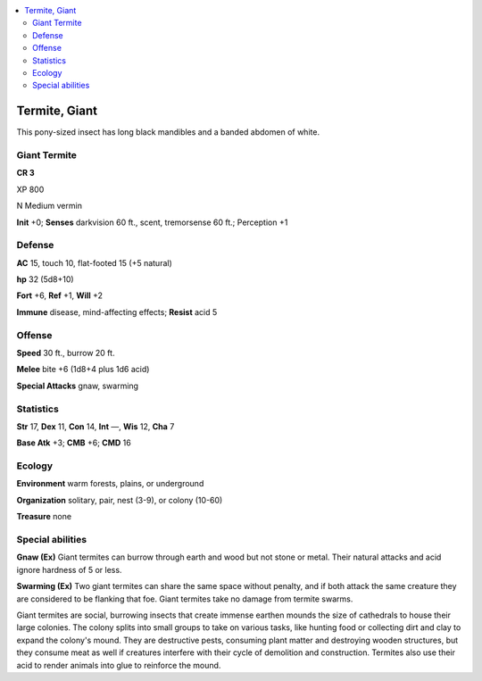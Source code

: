 
.. _`bestiary5.termitegiant`:

.. contents:: \ 

.. _`bestiary5.termitegiant#termite_giant`:

Termite, Giant
***************

This pony-sized insect has long black mandibles and a banded abdomen of white.

.. _`bestiary5.termitegiant#giant_termite`:

Giant Termite
==============

**CR 3** 

XP 800

N Medium vermin

\ **Init**\  +0; \ **Senses**\  darkvision 60 ft., scent, tremorsense 60 ft.; Perception +1

.. _`bestiary5.termitegiant#defense`:

Defense
========

\ **AC**\  15, touch 10, flat-footed 15 (+5 natural)

\ **hp**\  32 (5d8+10)

\ **Fort**\  +6, \ **Ref**\  +1, \ **Will**\  +2

\ **Immune**\  disease, mind-affecting effects; \ **Resist**\  acid 5

.. _`bestiary5.termitegiant#offense`:

Offense
========

\ **Speed**\  30 ft., burrow 20 ft.

\ **Melee**\  bite +6 (1d8+4 plus 1d6 acid)

\ **Special Attacks**\  gnaw, swarming

.. _`bestiary5.termitegiant#statistics`:

Statistics
===========

\ **Str**\  17, \ **Dex**\  11, \ **Con**\  14, \ **Int**\  —, \ **Wis**\  12, \ **Cha**\  7

\ **Base Atk**\  +3; \ **CMB**\  +6; \ **CMD**\  16

.. _`bestiary5.termitegiant#ecology`:

Ecology
========

\ **Environment**\  warm forests, plains, or underground

\ **Organization**\  solitary, pair, nest (3-9), or colony (10-60)

\ **Treasure**\  none

.. _`bestiary5.termitegiant#special_abilities`:

Special abilities
==================

\ **Gnaw (Ex)**\  Giant termites can burrow through earth and wood but not stone or metal. Their natural attacks and acid ignore hardness of 5 or less.

\ **Swarming (Ex)**\  Two giant termites can share the same space without penalty, and if both attack the same creature they are considered to be flanking that foe. Giant termites take no damage from termite swarms.

Giant termites are social, burrowing insects that create immense earthen mounds the size of cathedrals to house their large colonies. The colony splits into small groups to take on various tasks, like hunting food or collecting dirt and clay to expand the colony's mound. They are destructive pests, consuming plant matter and destroying wooden structures, but they consume meat as well if creatures interfere with their cycle of demolition and construction. Termites also use their acid to render animals into glue to reinforce the mound.

